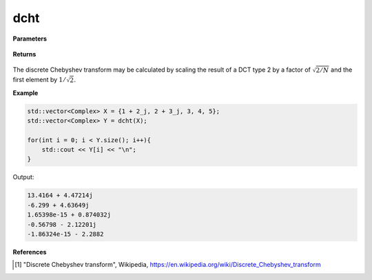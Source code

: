 
dcht
=====

.. cpp:function:: constexpr std::vector<Complex> dcht(const std::vector<Complex>& X, int type = 2) noexcept

   Calculates the discrete Chebyshev transform [1]_ of a complex sequence. 

**Parameters**

    .. cpp:var:: const std::vector<Complex>& X

        A complex sequence.

**Returns**

    .. cpp:type:: std::vector<Complex>

        A complex sequence.

The discrete Chebyshev transform may be calculated by scaling the result of a DCT type 2 by a factor of :math:`\sqrt{2/N}` and the first element by :math:`1/\sqrt{2}`.

**Example**

.. code-block:: cpp

    std::vector<Complex> X = {1 + 2_j, 2 + 3_j, 3, 4, 5};
    std::vector<Complex> Y = dcht(X); 

    for(int i = 0; i < Y.size(); i++){
        std::cout << Y[i] << "\n";
    }

Output:

.. code-block:: cpp

    13.4164 + 4.47214j
    -6.299 + 4.63649j
    1.65398e-15 + 0.874032j
    -0.56798 - 2.12201j
    -1.86324e-15 - 2.2882

**References**

.. [1] "Discrete Chebyshev transform", Wikipedia,
        https://en.wikipedia.org/wiki/Discrete_Chebyshev_transform